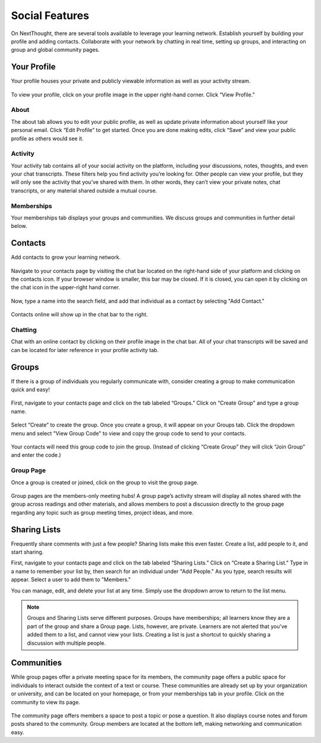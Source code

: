 =============================================
Social Features
=============================================

On NextThought, there are several tools available to leverage your learning network. Establish yourself by building your profile and adding contacts. Collaborate with your network by chatting in real time, setting up groups, and interacting on group and global community pages.

Your Profile
=============

Your profile houses your private and publicly viewable information as well as your activity stream. 

   .. image:: images/profile4.png
   
To view your profile, click on your profile image in the upper right-hand corner. Click “View Profile.”

   .. image:: images/navbar.png

About
------

The about tab allows you to edit your public profile, as well as update private information about yourself like your personal email. Click “Edit Profile” to get started. Once you are done making edits, click “Save” and view your public profile as others would see it. 

   .. image:: images/profileedit.png
   
Activity
---------

Your activity tab contains all of your social activity on the platform, including your discussions, notes, thoughts, and even your chat transcripts. These filters help you find activity you’re looking for. Other people can view your profile, but they will only see the activity that you’ve shared with them. In other words, they can’t view your private notes, chat transcripts, or any material shared outside a mutual course.

   .. image:: images/profileactivity.png
   
Memberships
-----------

Your memberships tab displays your groups and communities. We discuss groups and communities in further detail below.

   .. image:: images/profilememberships.png

Contacts
==============

Add contacts to grow your learning network.

   .. image:: images/contactspage.png

Navigate to your contacts page by visiting the chat bar located on the right-hand side of your platform and clicking on the contacts icon. If your browser window is smaller, this bar may be closed. If it is closed, you can open it by clicking on the chat icon in the upper-right hand corner. 

   .. image:: images/chatbar2.png

Now, type a name into the search field, and add that individual as a contact by selecting "Add Contact."

   .. image:: images/contactadd.png

Contacts online will show up in the chat bar to the right.

Chatting
---------

Chat with an online contact by clicking on their profile image in the chat bar. All of your chat transcripts will be saved and can be located for later reference in your profile activity tab.

   .. image:: images/chatmatthew.png


Groups
============

If there is a group of individuals you regularly communicate with, consider creating a group to make communication quick and easy!

   .. image:: images/grouppage2.png

First, navigate to your contacts page and click on the tab labeled “Groups.” Click on “Create Group" and type a group name. 

   .. image:: images/groupcreate.png
      :scale: 50

Select “Create” to create the group. Once you create a group, it will appear on your Groups tab. Click the dropdown menu and select "View Group Code" to view and copy the group code to send to your contacts.

  .. image:: images/viewcode.png
     :scale: 50
	 
  .. image:: images/groupcode2.png
     :scale: 50

Your contacts will need this group code to join the group. (Instead of clicking “Create Group” they will click “Join Group” and enter the code.)

  .. image:: images/joingroup.png
     :scale: 50

Group Page
------------

Once a group is created or joined, click on the group to visit the group page.

   .. image:: images/grouppage3.png

Group pages are the members-only meeting hubs! A group page’s activity stream will display all notes shared with the group across readings and other materials, and allows members to post a discussion directly to the group page regarding any topic such as group meeting times, project ideas, and more. 

Sharing Lists
===============

Frequently share comments with just a few people? Sharing lists make this even faster. Create a list, add people to it, and start sharing.

.. image:: images/sharinglists.png

First, navigate to your contacts page and click on the tab labeled “Sharing Lists.” Click on “Create a Sharing List." Type in a name to remember your list by, then search for an individual under "Add People." As you type, search results will appear. Select a user to add them to "Members."

.. image:: images/createlist.png
   :scale: 50

You can manage, edit, and delete your list at any time. Simply use the dropdown arrow to return to the list menu.

.. image:: images/listmenu.png
   :scale: 50

.. note:: Groups and Sharing Lists serve different purposes. Groups have memberships; all learners know they are a part of the group and share a Group page. Lists, however, are private. Learners are not alerted that you've added them to a list, and cannot view your lists. Creating a list is just a shortcut to quickly sharing a discussion with multiple people.

Communities
=================

While group pages offer a private meeting space for its members, the community page offers a public space for individuals to interact outside the context of a text or course. These communities are already set up by your organization or university, and can be located on your homepage, or from your memberships tab in your profile. Click on the community to view its page.

   .. image:: images/communitypage3.png

The community page offers members a space to post a topic or pose a question. It also displays course notes and forum posts shared to the community. Group members are located at the bottom left, making networking and communication easy.